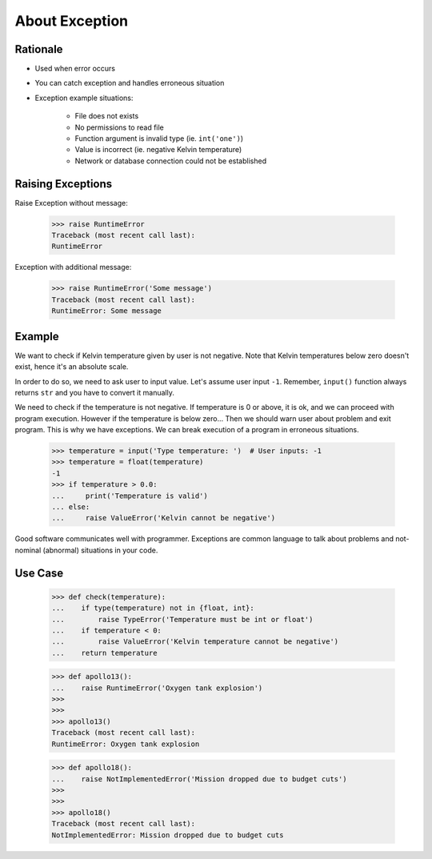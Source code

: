 About Exception
===============


Rationale
---------
* Used when error occurs
* You can catch exception and handles erroneous situation
* Exception example situations:

    * File does not exists
    * No permissions to read file
    * Function argument is invalid type (ie. ``int('one')``)
    * Value is incorrect (ie. negative Kelvin temperature)
    * Network or database connection could not be established


Raising Exceptions
------------------
Raise Exception without message:

    >>> raise RuntimeError
    Traceback (most recent call last):
    RuntimeError

Exception with additional message:

    >>> raise RuntimeError('Some message')
    Traceback (most recent call last):
    RuntimeError: Some message


Example
-------
We want to check if Kelvin temperature given by user is not negative.
Note that Kelvin temperatures below zero doesn't exist, hence it's an absolute scale.

In order to do so, we need to ask user to input value. Let's assume user input ``-1``.
Remember, ``input()`` function always returns ``str`` and you have to convert it manually.

.. testsetup::

    def input(prompt):
        return '-1'

We need to check if the temperature is not negative. If temperature is 0 or above, it is ok,
and we can proceed with program execution. However if the temperature is below zero...
Then we should warn user about problem and exit program. This is why we have exceptions.
We can break execution of a program in erroneous situations.

    >>> temperature = input('Type temperature: ')  # User inputs: -1
    >>> temperature = float(temperature)
    -1
    >>> if temperature > 0.0:
    ...     print('Temperature is valid')
    ... else:
    ...     raise ValueError('Kelvin cannot be negative')

Good software communicates well with programmer. Exceptions are common language to talk about problems
and not-nominal (abnormal) situations in your code.


Use Case
--------
    >>> def check(temperature):
    ...    if type(temperature) not in {float, int}:
    ...        raise TypeError('Temperature must be int or float')
    ...    if temperature < 0:
    ...        raise ValueError('Kelvin temperature cannot be negative')
    ...    return temperature

    >>> def apollo13():
    ...    raise RuntimeError('Oxygen tank explosion')
    >>>
    >>>
    >>> apollo13()
    Traceback (most recent call last):
    RuntimeError: Oxygen tank explosion

    >>> def apollo18():
    ...    raise NotImplementedError('Mission dropped due to budget cuts')
    >>>
    >>>
    >>> apollo18()
    Traceback (most recent call last):
    NotImplementedError: Mission dropped due to budget cuts

